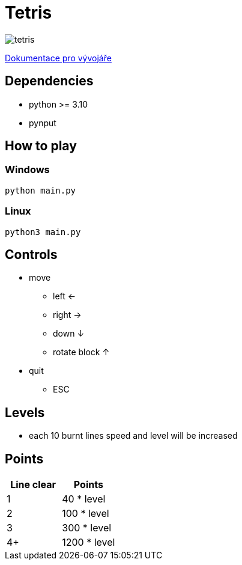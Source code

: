 = Tetris

image:tetris.png[]

xref:dev_docs.adoc[Dokumentace pro vývojáře]

== Dependencies

* python >= 3.10
* pynput

== How to play

=== Windows

`python main.py`

=== Linux

`python3 main.py`

== Controls

* move
** left <-
** right ->
** down ↓
** rotate block ↑
* quit
** ESC

== Levels

* each 10 burnt lines speed and level will be increased

== Points

|===
| Line clear | Points

| 1
| 40 * level

| 2
| 100 * level

| 3
| 300 * level

| 4+
| 1200 * level

|===
